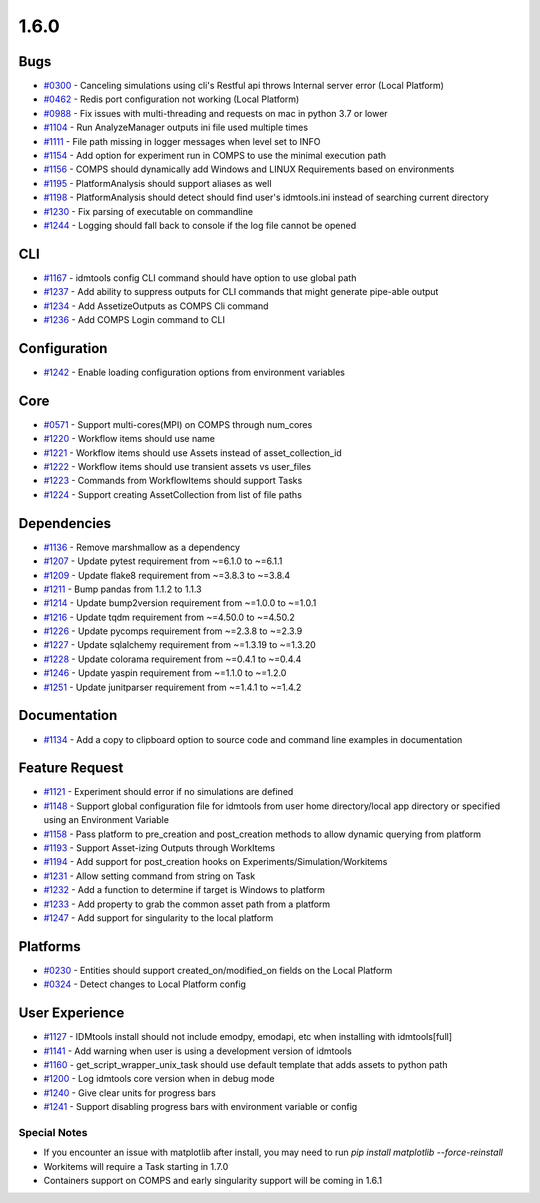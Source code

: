 =====
1.6.0
=====


Bugs
----
* `#0300 <https://github.com/InstituteforDiseaseModeling/idmtools/issues/300>`_ - Canceling simulations using cli's Restful api throws Internal server error (Local Platform)
* `#0462 <https://github.com/InstituteforDiseaseModeling/idmtools/issues/462>`_ - Redis port configuration not working (Local Platform)
* `#0988 <https://github.com/InstituteforDiseaseModeling/idmtools/issues/988>`_ - Fix issues with multi-threading and requests on mac in python 3.7 or lower
* `#1104 <https://github.com/InstituteforDiseaseModeling/idmtools/issues/1104>`_ - Run AnalyzeManager outputs ini file used multiple times
* `#1111 <https://github.com/InstituteforDiseaseModeling/idmtools/issues/1111>`_ - File path missing in logger messages when level set to INFO
* `#1154 <https://github.com/InstituteforDiseaseModeling/idmtools/issues/1154>`_ - Add option for experiment run in COMPS to use the minimal execution path
* `#1156 <https://github.com/InstituteforDiseaseModeling/idmtools/issues/1156>`_ - COMPS should dynamically add Windows and LINUX Requirements based on environments
* `#1195 <https://github.com/InstituteforDiseaseModeling/idmtools/issues/1195>`_ - PlatformAnalysis should support aliases as well
* `#1198 <https://github.com/InstituteforDiseaseModeling/idmtools/issues/1198>`_ - PlatformAnalysis should detect should find user's idmtools.ini instead of searching current directory
* `#1230 <https://github.com/InstituteforDiseaseModeling/idmtools/issues/1230>`_ - Fix parsing of executable on commandline
* `#1244 <https://github.com/InstituteforDiseaseModeling/idmtools/issues/1244>`_ - Logging should fall back to console if the log file cannot be opened


CLI
---
* `#1167 <https://github.com/InstituteforDiseaseModeling/idmtools/issues/1167>`_ - idmtools config CLI command should have option to use global path
* `#1237 <https://github.com/InstituteforDiseaseModeling/idmtools/issues/1237>`_ - Add ability to suppress outputs for CLI commands that might generate pipe-able output
* `#1234 <https://github.com/InstituteforDiseaseModeling/idmtools/issues/1234>`_ - Add AssetizeOutputs as COMPS Cli command
* `#1236 <https://github.com/InstituteforDiseaseModeling/idmtools/issues/1236>`_ - Add COMPS Login command to CLI


Configuration
-------------
* `#1242 <https://github.com/InstituteforDiseaseModeling/idmtools/issues/1242>`_ - Enable loading configuration options from environment variables


Core
----
* `#0571 <https://github.com/InstituteforDiseaseModeling/idmtools/issues/571>`_ - Support multi-cores(MPI) on COMPS through num_cores
* `#1220 <https://github.com/InstituteforDiseaseModeling/idmtools/issues/1220>`_ - Workflow items should use name
* `#1221 <https://github.com/InstituteforDiseaseModeling/idmtools/issues/1221>`_ - Workflow items should use Assets instead of asset_collection_id
* `#1222 <https://github.com/InstituteforDiseaseModeling/idmtools/issues/1222>`_ - Workflow items should use transient assets vs user_files
* `#1223 <https://github.com/InstituteforDiseaseModeling/idmtools/issues/1223>`_ - Commands from WorkflowItems should support Tasks
* `#1224 <https://github.com/InstituteforDiseaseModeling/idmtools/issues/1224>`_ - Support creating AssetCollection from list of file paths


Dependencies
------------
* `#1136 <https://github.com/InstituteforDiseaseModeling/idmtools/issues/1136>`_ - Remove marshmallow as a dependency
* `#1207 <https://github.com/InstituteforDiseaseModeling/idmtools/issues/1207>`_ - Update pytest requirement from ~=6.1.0 to ~=6.1.1
* `#1209 <https://github.com/InstituteforDiseaseModeling/idmtools/issues/1209>`_ - Update flake8 requirement from ~=3.8.3 to ~=3.8.4
* `#1211 <https://github.com/InstituteforDiseaseModeling/idmtools/issues/1211>`_ - Bump pandas from 1.1.2 to 1.1.3
* `#1214 <https://github.com/InstituteforDiseaseModeling/idmtools/issues/1214>`_ - Update bump2version requirement from ~=1.0.0 to ~=1.0.1
* `#1216 <https://github.com/InstituteforDiseaseModeling/idmtools/issues/1216>`_ - Update tqdm requirement from ~=4.50.0 to ~=4.50.2
* `#1226 <https://github.com/InstituteforDiseaseModeling/idmtools/issues/1226>`_ - Update pycomps requirement from ~=2.3.8 to ~=2.3.9
* `#1227 <https://github.com/InstituteforDiseaseModeling/idmtools/issues/1227>`_ - Update sqlalchemy requirement from ~=1.3.19 to ~=1.3.20
* `#1228 <https://github.com/InstituteforDiseaseModeling/idmtools/issues/1228>`_ - Update colorama requirement from ~=0.4.1 to ~=0.4.4
* `#1246 <https://github.com/InstituteforDiseaseModeling/idmtools/issues/1246>`_ - Update yaspin requirement from ~=1.1.0 to ~=1.2.0
* `#1251 <https://github.com/InstituteforDiseaseModeling/idmtools/issues/1251>`_ - Update junitparser requirement from ~=1.4.1 to ~=1.4.2


Documentation
-------------
* `#1134 <https://github.com/InstituteforDiseaseModeling/idmtools/issues/1134>`_ - Add a copy to clipboard option to source code and command line examples in documentation


Feature Request
---------------
* `#1121 <https://github.com/InstituteforDiseaseModeling/idmtools/issues/1121>`_ - Experiment should error if no simulations are defined
* `#1148 <https://github.com/InstituteforDiseaseModeling/idmtools/issues/1148>`_ - Support global configuration file for idmtools from user home directory/local app directory or specified using an Environment Variable
* `#1158 <https://github.com/InstituteforDiseaseModeling/idmtools/issues/1158>`_ - Pass platform to pre_creation and post_creation methods to allow dynamic querying from platform
* `#1193 <https://github.com/InstituteforDiseaseModeling/idmtools/issues/1193>`_ - Support Asset-izing Outputs through WorkItems
* `#1194 <https://github.com/InstituteforDiseaseModeling/idmtools/issues/1194>`_ - Add support for post_creation hooks on Experiments/Simulation/Workitems
* `#1231 <https://github.com/InstituteforDiseaseModeling/idmtools/issues/1231>`_ - Allow setting command from string on Task
* `#1232 <https://github.com/InstituteforDiseaseModeling/idmtools/issues/1232>`_ - Add a function to determine if target is Windows to platform
* `#1233 <https://github.com/InstituteforDiseaseModeling/idmtools/issues/1233>`_ - Add property to grab the common asset path from a platform
* `#1247 <https://github.com/InstituteforDiseaseModeling/idmtools/issues/1247>`_ - Add support for singularity to the local platform


Platforms
---------
* `#0230 <https://github.com/InstituteforDiseaseModeling/idmtools/issues/230>`_ - Entities should support created_on/modified_on fields on the Local Platform
* `#0324 <https://github.com/InstituteforDiseaseModeling/idmtools/issues/324>`_ - Detect changes to Local Platform config


User Experience
---------------
* `#1127 <https://github.com/InstituteforDiseaseModeling/idmtools/issues/1127>`_ - IDMtools install should not include emodpy, emodapi, etc when installing with idmtools[full]
* `#1141 <https://github.com/InstituteforDiseaseModeling/idmtools/issues/1141>`_ - Add warning when user is using a development version of idmtools
* `#1160 <https://github.com/InstituteforDiseaseModeling/idmtools/issues/1160>`_ - get_script_wrapper_unix_task should use default template that adds assets to python path
* `#1200 <https://github.com/InstituteforDiseaseModeling/idmtools/issues/1200>`_ - Log idmtools core version when in debug mode
* `#1240 <https://github.com/InstituteforDiseaseModeling/idmtools/issues/1240>`_ - Give clear units for progress bars
* `#1241 <https://github.com/InstituteforDiseaseModeling/idmtools/issues/1241>`_ - Support disabling progress bars with environment variable or config


Special Notes
=====================
* If you encounter an issue with matplotlib after install, you may need to run `pip install matplotlib --force-reinstall`
* Workitems will require a Task starting in 1.7.0
* Containers support on COMPS and early singularity support will be coming in 1.6.1